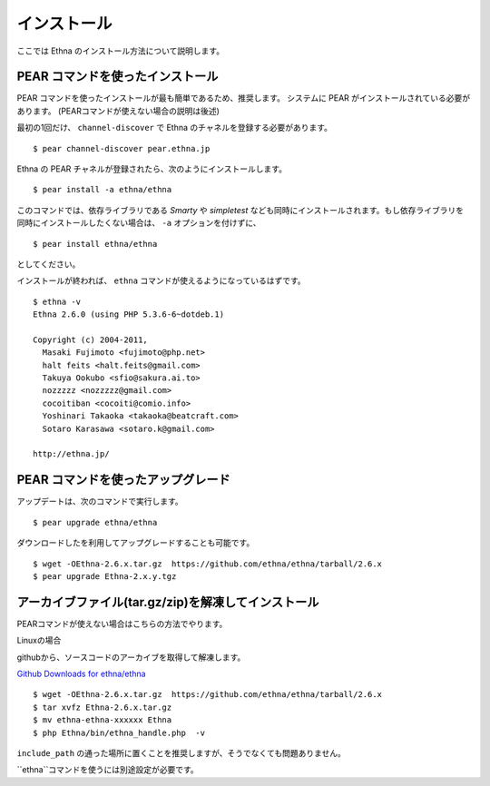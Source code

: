 .. _install:

インストール
===================

ここでは Ethna のインストール方法について説明します。


PEAR コマンドを使ったインストール
-----------------------------------

PEAR コマンドを使ったインストールが最も簡単であるため、推奨します。
システムに PEAR がインストールされている必要があります。 
(PEARコマンドが使えない場合の説明は後述)

最初の1回だけ、 ``channel-discover`` で Ethna のチャネルを登録する必要があります。 ::

    $ pear channel-discover pear.ethna.jp

Ethna の PEAR チャネルが登録されたら、次のようにインストールします。 ::

    $ pear install -a ethna/ethna

このコマンドでは、依存ライブラリである `Smarty` や `simpletest` なども同時にインストールされます。もし依存ライブラリを同時にインストールしたくない場合は、 ``-a`` オプションを付けずに、 ::

    $ pear install ethna/ethna

としてください。

インストールが終われば、 ``ethna`` コマンドが使えるようになっているはずです。 ::

    $ ethna -v
    Ethna 2.6.0 (using PHP 5.3.6-6~dotdeb.1)
    
    Copyright (c) 2004-2011,
      Masaki Fujimoto <fujimoto@php.net>
      halt feits <halt.feits@gmail.com>
      Takuya Ookubo <sfio@sakura.ai.to>
      nozzzzz <nozzzzz@gmail.com>
      cocoitiban <cocoiti@comio.info>
      Yoshinari Takaoka <takaoka@beatcraft.com>
      Sotaro Karasawa <sotaro.k@gmail.com>
    
    http://ethna.jp/


PEAR コマンドを使ったアップグレード
-----------------------------------

アップデートは、次のコマンドで実行します。 ::

    $ pear upgrade ethna/ethna

ダウンロードしたを利用してアップグレードすることも可能です。 ::

    $ wget -OEthna-2.6.x.tar.gz  https://github.com/ethna/ethna/tarball/2.6.x
    $ pear upgrade Ethna-2.x.y.tgz

アーカイブファイル(tar.gz/zip)を解凍してインストール
----------------------------------------------------

PEARコマンドが使えない場合はこちらの方法でやります。

Linuxの場合

githubから、ソースコードのアーカイブを取得して解凍します。

`Github Downloads for ethna/ethna <https://github.com/ethna/ethna/downloads>`_ ::

    $ wget -OEthna-2.6.x.tar.gz  https://github.com/ethna/ethna/tarball/2.6.x
    $ tar xvfz Ethna-2.6.x.tar.gz
    $ mv ethna-ethna-xxxxxx Ethna
    $ php Ethna/bin/ethna_handle.php  -v

``include_path`` の通った場所に置くことを推奨しますが、そうでなくても問題ありません。

``ethna``コマンドを使うには別途設定が必要です。
